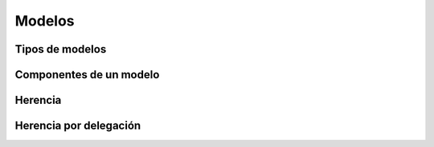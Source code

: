 .. _modelos:

#######
Modelos
#######

****************
Tipos de modelos
****************

************************
Componentes de un modelo
************************

********
Herencia
********

***********************
Herencia por delegación
***********************
